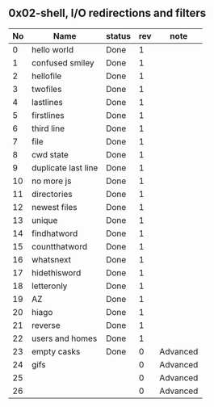 ** 0x02-shell, I/O redirections and filters

|----+---------------------+--------+-----+----------|
| No | Name                | status | rev | note     |
|----+---------------------+--------+-----+----------|
|  0 | hello world         | Done   |   1 |          |
|  1 | confused smiley     | Done   |   1 |          |
|  2 | hellofile           | Done   |   1 |          |
|  3 | twofiles            | Done   |   1 |          |
|  4 | lastlines           | Done   |   1 |          |
|  5 | firstlines          | Done   |   1 |          |
|  6 | third line          | Done   |   1 |          |
|  7 | file                | Done   |   1 |          |
|  8 | cwd state           | Done   |   1 |          |
|  9 | duplicate last line | Done   |   1 |          |
| 10 | no more js          | Done   |   1 |          |
| 11 | directories         | Done   |   1 |          |
| 12 | newest files        | Done   |   1 |          |
| 13 | unique              | Done   |   1 |          |
| 14 | findhatword         | Done   |   1 |          |
| 15 | countthatword       | Done   |   1 |          |
| 16 | whatsnext           | Done   |   1 |          |
| 17 | hidethisword        | Done   |   1 |          |
| 18 | letteronly          | Done   |   1 |          |
| 19 | AZ                  | Done   |   1 |          |
| 20 | hiago               | Done   |   1 |          |
| 21 | reverse             | Done   |   1 |          |
| 22 | users and homes     | Done   |   1 |          |
| 23 | empty casks         | Done   |   0 | Advanced |
| 24 | gifs                |        |   0 | Advanced |
| 25 |                     |        |   0 | Advanced |
| 26 |                     |        |   0 | Advanced |
|----+---------------------+--------+-----+----------|
